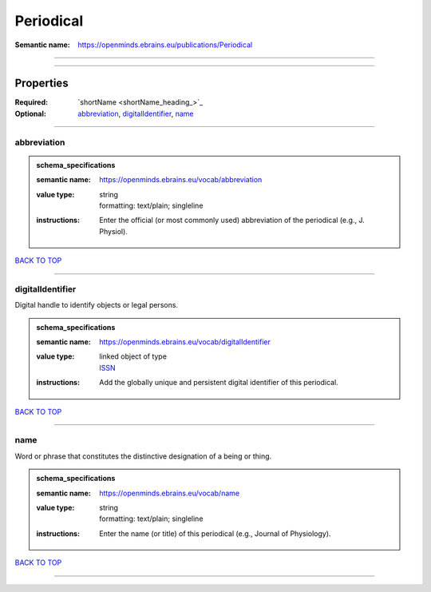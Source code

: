 ##########
Periodical
##########

:Semantic name: https://openminds.ebrains.eu/publications/Periodical


------------

------------

Properties
##########

:Required: `shortName <shortName_heading_>`_
:Optional: `abbreviation <abbreviation_heading_>`_, `digitalIdentifier <digitalIdentifier_heading_>`_, `name <name_heading_>`_

------------

.. _abbreviation_heading:

************
abbreviation
************

.. admonition:: schema_specifications

   :semantic name: https://openminds.ebrains.eu/vocab/abbreviation
   :value type: | string
                | formatting: text/plain; singleline
   :instructions: Enter the official (or most commonly used) abbreviation of the periodical (e.g., J. Physiol).

`BACK TO TOP <Periodical_>`_

------------

.. _digitalIdentifier_heading:

*****************
digitalIdentifier
*****************

Digital handle to identify objects or legal persons.

.. admonition:: schema_specifications

   :semantic name: https://openminds.ebrains.eu/vocab/digitalIdentifier
   :value type: | linked object of type
                | `ISSN <https://openminds-documentation.readthedocs.io/en/latest/schema_specifications/core/digitalIdentifier/ISSN.html>`_
   :instructions: Add the globally unique and persistent digital identifier of this periodical.

`BACK TO TOP <Periodical_>`_

------------

.. _name_heading:

****
name
****

Word or phrase that constitutes the distinctive designation of a being or thing.

.. admonition:: schema_specifications

   :semantic name: https://openminds.ebrains.eu/vocab/name
   :value type: | string
                | formatting: text/plain; singleline
   :instructions: Enter the name (or title) of this periodical (e.g., Journal of Physiology).

`BACK TO TOP <Periodical_>`_

------------

